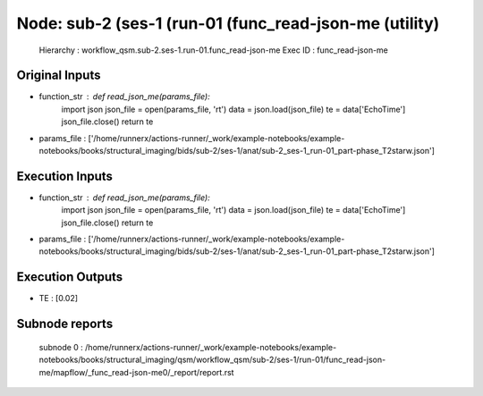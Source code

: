 Node: sub-2 (ses-1 (run-01 (func_read-json-me (utility)
=======================================================


 Hierarchy : workflow_qsm.sub-2.ses-1.run-01.func_read-json-me
 Exec ID : func_read-json-me


Original Inputs
---------------


* function_str : def read_json_me(params_file):
    import json
    json_file = open(params_file, 'rt')
    data = json.load(json_file)
    te = data['EchoTime']
    json_file.close()
    return te

* params_file : ['/home/runnerx/actions-runner/_work/example-notebooks/example-notebooks/books/structural_imaging/bids/sub-2/ses-1/anat/sub-2_ses-1_run-01_part-phase_T2starw.json']


Execution Inputs
----------------


* function_str : def read_json_me(params_file):
    import json
    json_file = open(params_file, 'rt')
    data = json.load(json_file)
    te = data['EchoTime']
    json_file.close()
    return te

* params_file : ['/home/runnerx/actions-runner/_work/example-notebooks/example-notebooks/books/structural_imaging/bids/sub-2/ses-1/anat/sub-2_ses-1_run-01_part-phase_T2starw.json']


Execution Outputs
-----------------


* TE : [0.02]


Subnode reports
---------------


 subnode 0 : /home/runnerx/actions-runner/_work/example-notebooks/example-notebooks/books/structural_imaging/qsm/workflow_qsm/sub-2/ses-1/run-01/func_read-json-me/mapflow/_func_read-json-me0/_report/report.rst

